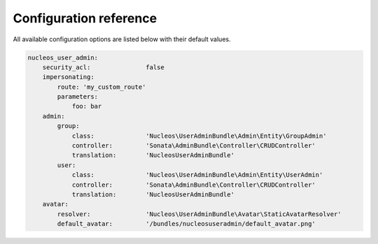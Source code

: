 Configuration reference
=======================

All available configuration options are listed below with their default values.

.. code-block:: yaml

    nucleos_user_admin:
        security_acl:               false
        impersonating:
            route: 'my_custom_route'
            parameters:
                foo: bar
        admin:
            group:
                class:              'Nucleos\UserAdminBundle\Admin\Entity\GroupAdmin'
                controller:         'Sonata\AdminBundle\Controller\CRUDController'
                translation:        'NucleosUserAdminBundle'
            user:
                class:              'Nucleos\UserAdminBundle\Admin\Entity\UserAdmin'
                controller:         'Sonata\AdminBundle\Controller\CRUDController'
                translation:        'NucleosUserAdminBundle'
        avatar:
            resolver:               'Nucleos\UserAdminBundle\Avatar\StaticAvatarResolver'
            default_avatar:         '/bundles/nucleosuseradmin/default_avatar.png'
